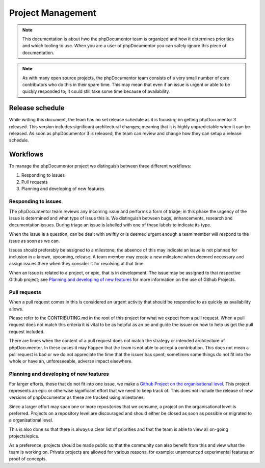 Project Management
==================

.. note:: This documentation is about hwo the phpDocumentor team is organized and how it determines priorities and which
          tooling to use. When you are a user of phpDocumentor you can safely ignore this piece of documentation.

.. note:: As with many open source projects, the phpDocumentor team consists of a very small number of core contributors
          who do this in their spare time. This may mean that even if an issue is urgent or able to be quickly responded
          to; it could still take some time because of availability.

Release schedule
----------------

While writing this document, the team has no set release schedule as it is focusing on getting phpDocumentor 3 released.
This version includes significant architectural changes; meaning that it is highly unpredictable when it can be
released. As soon as phpDocumentor 3 is released, the team can review and change how they can setup a release schedule.

Workflows
---------

To manage the phpDocumentor project we distinguish between three different workflows:

1. Responding to issues
2. Pull requests
3. Planning and developing of new features

Responding to issues
~~~~~~~~~~~~~~~~~~~~

The phpDocumentor team reviews any incoming issue and performs a form of triage; in this phase the urgency of the issue
is determined and what type of issue this is. We distinguish between bugs, enhancements, research and documentation
issues. During triage an issue is labelled with one of these labels to indicate its type.

When the issue is a question, can be dealt with swiftly or is deemed urgent enough a team member will respond to the
issue as soon as we can.

Issues should preferably be assigned to a milestone; the absence of this may indicate an issue is not planned for
inclusion in a known, upcoming, release. A team member may create a new milestone when deemed necessary and assign
issues there when they consider it for resolving at that time.

When an issue is related to a project, or epic, that is in development. The issue may be assigned to that respective
Github project; see `Planning and developing of new features`_ for more information on the use of Github Projects.

Pull requests
~~~~~~~~~~~~~

When a pull request comes in this is considered an urgent activity that should be responded to as quickly as
availability allows.

Please refer to the CONTRIBUTING.md in the root of this project for what we expect from a pull request. When a pull
request does not match this criteria it is vital to be as helpful as an be and guide the issuer on how to help us get
the pull request included.

There are times when the content of a pull request does not match the strategy or intended architecture of
phpDocumentor. In these cases it may happen that the team is not able to accept a contribution. This does not mean a
pull request is bad or we do not appreciate the time that the issuer has spent; sometimes some things do not fit into
the whole or have an, unforeseeable, adverse impact elsewhere.

Planning and developing of new features
~~~~~~~~~~~~~~~~~~~~~~~~~~~~~~~~~~~~~~~

For larger efforts, those that do not fit into one issue, we make a `Github Project on the organisational level`_.
This project represents an epic or otherwise significant effort that we need to keep track of. This does not include
the release of new versions of phpDocumentor as these are tracked using milestones.

.. note: The intended difference in use between milestones and projects is that a project does not need to be completed
         withing the span of one release; by distinguishing between milestones/releases and projects/epics we are able
         to do so.

Since a larger effort may span one or more repositories that we consume, a project on the organisational level is
preferred. Projects on a repository level are discouraged and should either be closed as soon as possible or migrated
to a organisational level.

This is also done so that there is always a clear list of priorities and that the team is able to view all on-going
projects/epics.

As a preference, projects should be made public so that the community can also benefit from this and view what the team
is working on. Private projects are allowed for various reasons, for example: unannounced experimental features or
proof of concepts.

.. _Github Project on the organisational level: https://github.com/orgs/phpDocumentor/projects
